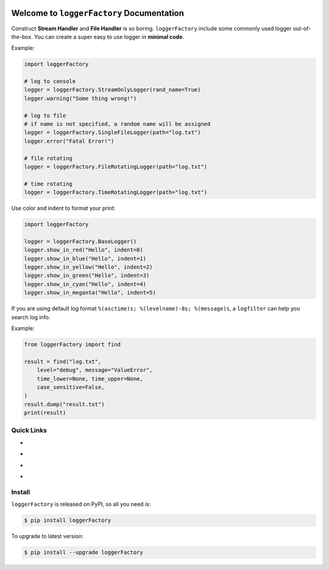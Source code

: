 .. image:: https://travis-ci.org/MacHu-GWU/loggerFactory-project.svg?branch=master
    :target: https://travis-ci.org/MacHu-GWU/loggerFactory-project?branch=master

.. image:: https://codecov.io/gh/MacHu-GWU/loggerFactory-project/branch/master/graph/badge.svg
  :target: https://codecov.io/gh/MacHu-GWU/loggerFactory-project

.. image:: https://img.shields.io/pypi/v/loggerFactory.svg
    :target: https://pypi.python.org/pypi/loggerFactory

.. image:: https://img.shields.io/pypi/l/loggerFactory.svg
    :target: https://pypi.python.org/pypi/loggerFactory

.. image:: https://img.shields.io/pypi/pyversions/loggerFactory.svg
    :target: https://pypi.python.org/pypi/loggerFactory

.. image:: https://img.shields.io/badge/Star_Me_on_GitHub!--None.svg?style=social
    :target: https://github.com/MacHu-GWU/loggerFactory-project


Welcome to ``loggerFactory`` Documentation
==============================================================================

Construct **Stream Handler** and **File Handler** is so boring. ``loggerFactory`` include some commonly used logger out-of-the-box. You can create a super easy to use logger in **minimal code**.

Example:

.. code-block:: python

    import loggerFactory

    # log to console
    logger = loggerFactory.StreamOnlyLogger(rand_name=True)
    logger.warning("Some thing wrong!")

    # log to file
    # if name is not specified, a random name will be assigned
    logger = loggerFactory.SingleFileLogger(path="log.txt")
    logger.error("Fatal Error!")

    # file rotating
    logger = loggerFactory.FileRotatingLogger(path="log.txt")

    # time rotating
    logger = loggerFactory.TimeRotatingLogger(path="log.txt")


Use color and indent to format your print:

.. code-block:: python

    import loggerFactory

    logger = loggerFactory.BaseLogger()
    logger.show_in_red("Hello", indent=0)
    logger.show_in_blue("Hello", indent=1)
    logger.show_in_yellow("Hello", indent=2)
    logger.show_in_green("Hello", indent=3)
    logger.show_in_cyan("Hello", indent=4)
    logger.show_in_meganta("Hello", indent=5)

.. image:: https://user-images.githubusercontent.com/6800411/53650419-7ca86780-3c12-11e9-99c7-bf7baccb3fc4.png


If you are using default log format ``%(asctime)s; %(levelname)-8s; %(message)s``, a ``logfilter`` can help you search log info.

Example:

.. code-block:: python

    from loggerFactory import find

    result = find("log.txt",
        level="debug", message="ValueError",
        time_lower=None, time_upper=None,
        case_sensitive=False,
    )
    result.dump("result.txt")
    print(result)


Quick Links
------------------------------------------------------------------------------

- .. image:: https://img.shields.io/badge/Link-Install-red.svg
      :target: `install`_

- .. image:: https://img.shields.io/badge/Link-GitHub-blue.svg
      :target: https://github.com/MacHu-GWU/loggerFactory-project

- .. image:: https://img.shields.io/badge/Link-Submit_Issue_and_Feature_Request-blue.svg
      :target: https://github.com/MacHu-GWU/loggerFactory-project/issues

- .. image:: https://img.shields.io/badge/Link-Download-blue.svg
      :target: https://pypi.python.org/pypi/loggerFactory#downloads


.. _install:

Install
------------------------------------------------------------------------------

``loggerFactory`` is released on PyPI, so all you need is:

.. code-block:: console

    $ pip install loggerFactory

To upgrade to latest version:

.. code-block:: console

    $ pip install --upgrade loggerFactory